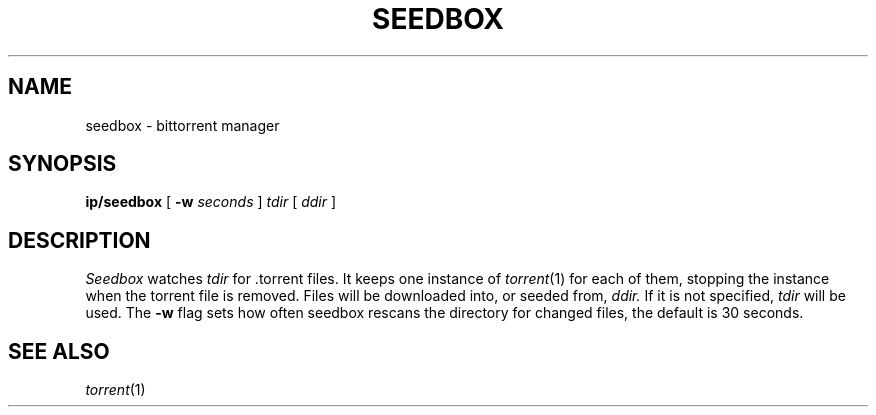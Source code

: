 .TH SEEDBOX 1
.SH NAME
seedbox \- bittorrent manager
.SH SYNOPSIS
.B ip/seedbox
[
.B -w
.I seconds
]
.I tdir
[
.I ddir
]
.SH DESCRIPTION
.I Seedbox
watches
.I tdir
for .torrent files.
It keeps one instance of
.IR torrent (1)
for each of them, stopping the instance when the
torrent file is removed.  Files will be downloaded into, or
seeded from,
.I ddir.
If it is not specified,
.I tdir
will be used.
The
.B -w
flag sets how often seedbox rescans the directory for
changed files, the default is 30 seconds.
.SH "SEE ALSO"
.IR torrent (1)

